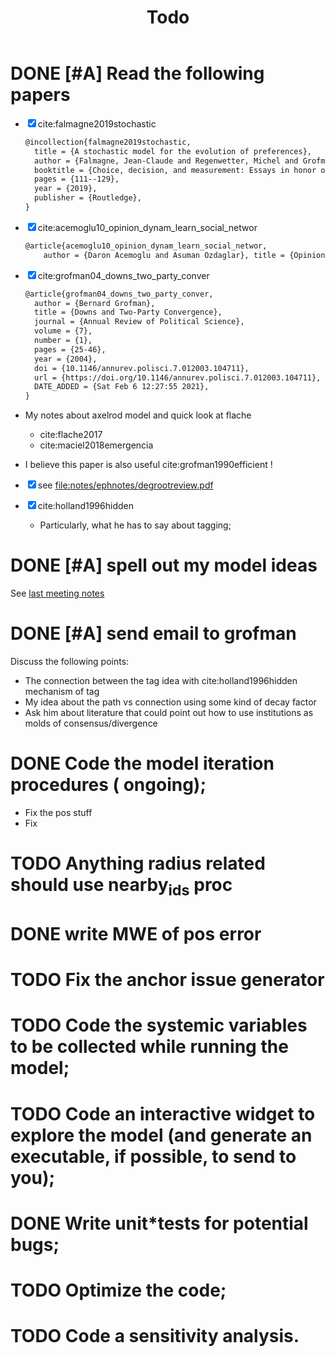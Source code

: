 #+TITLE: Todo
* DONE [#A] Read the following papers
- [X] cite:falmagne2019stochastic
  #+begin_src latex
@incollection{falmagne2019stochastic,
  title = {A stochastic model for the evolution of preferences},
  author = {Falmagne, Jean-Claude and Regenwetter, Michel and Grofman, Bernard},
  booktitle = {Choice, decision, and measurement: Essays in honor of R. Duncan Luce},
  pages = {111--129},
  year = {2019},
  publisher = {Routledge},
}

  #+end_src
- [X] cite:acemoglu10_opinion_dynam_learn_social_networ
   #+begin_src latex
     @article{acemoglu10_opinion_dynam_learn_social_networ,
         author = {Daron Acemoglu and Asuman Ozdaglar}, title = {Opinion Dynamics and    Learning in Social Networks}, journal = {Dynamic Games and Applications},    volume = {1}, number = {1}, pages = {3-49}, year = {2010}, doi =    {10.1007/s13235-010-0004-1}, url =    {https://doi.org/10.1007/s13235-010-0004-1}, DATE_ADDED = {Thu Jun 17    16:16:44 2021},}
    #+end_src
- [X] cite:grofman04_downs_two_party_conver
  #+begin_src latex
@article{grofman04_downs_two_party_conver,
  author = {Bernard Grofman},
  title = {Downs and Two-Party Convergence},
  journal = {Annual Review of Political Science},
  volume = {7},
  number = {1},
  pages = {25-46},
  year = {2004},
  doi = {10.1146/annurev.polisci.7.012003.104711},
  url = {https://doi.org/10.1146/annurev.polisci.7.012003.104711},
  DATE_ADDED = {Sat Feb 6 12:27:55 2021},
}

  #+end_src
- My notes about axelrod model and quick look at flache
  - cite:flache2017
  - cite:maciel2018emergencia
- I believe this paper is also useful cite:grofman1990efficient !
- [X] see [[file:notes/ephnotes/degrootreview.pdf]]
- [X] cite:holland1996hidden
  - Particularly, what he has to say about tagging;

* DONE [#A] spell out my model ideas
See [[file:notes/15-06-21-grofman.org][last meeting notes]]


* DONE [#A] send email to grofman
SCHEDULED: <2021-07-07 qua>
Discuss the following points:
- The connection between the tag idea with cite:holland1996hidden mechanism of
  tag
- My idea about the path vs connection using some kind of decay factor
- Ask him about literature that could point out how to use institutions as molds
  of consensus/divergence

* DONE Code the model iteration procedures ( ongoing);
SCHEDULED: <2021-08-06 sex>
- Fix the pos stuff
- Fix


* TODO Anything radius related should use nearby_ids proc

* DONE write MWE of pos error

* TODO  Fix the anchor issue generator
* TODO Code the systemic variables to be collected while running the model;
* TODO Code an interactive widget to explore the model  (and generate an executable, if possible, to send to you);
* DONE Write unit*tests for potential bugs;
* TODO Optimize the code;
* TODO Code a sensitivity analysis.
